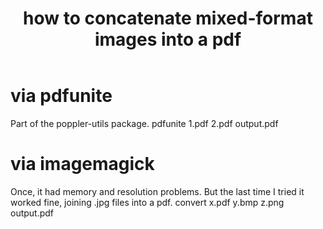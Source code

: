:PROPERTIES:
:ID:       1780979c-c765-4e14-9ad5-a72546aea4ab
:END:
#+title: how to concatenate mixed-format images into a pdf
* via pdfunite
  Part of the poppler-utils package.
  pdfunite 1.pdf 2.pdf output.pdf
* via imagemagick
  Once, it had memory and resolution problems.
  But the last time I tried it worked fine,
  joining .jpg files into a pdf.
  convert x.pdf y.bmp z.png output.pdf
